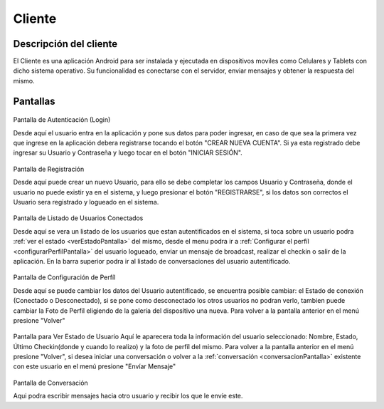 #######
Cliente
#######

***********************
Descripción del cliente
***********************

El Cliente es una aplicación Android para ser instalada y ejecutada en dispositivos moviles como Celulares y Tablets con dicho sistema operativo. Su funcionalidad es conectarse con el servidor, enviar mensajes y obtener la respuesta del mismo.

*********
Pantallas
*********

.. figure:: pantallas_cliente/Login.png
Pantalla de Autenticación (Login)

Desde aquí el usuario entra en la aplicación y pone sus datos para poder ingresar, en caso de que sea la primera vez que ingrese en la aplicación debera registrarse tocando el botón "CREAR NUEVA CUENTA". Si ya esta registrado debe ingresar su Usuario y Contraseña y luego tocar en el botón "INICIAR SESIÓN".

.. figure:: pantallas_cliente/Registracion.png
Pantalla de Registración

Desde aquí puede crear un nuevo Usuario, para ello se debe completar los campos Usuario y Contraseña, donde el usuario no puede existir ya en el sistema, y luego presionar el botón "REGISTRARSE", si los datos son correctos el Usuario sera registrado y logueado en el sistema.

.. figure:: pantallas_cliente/Lista_de_usuarios_conectados.png
Pantalla de Listado de Usuarios Conectados

Desde aquí se vera un listado de los usuarios que estan autentificados en el sistema, si toca sobre un usuario podra :ref:`ver el estado <verEstadoPantalla>` del mismo, desde el menu podra ir a :ref:`Configurar el perfíl <configurarPerfilPantalla>` del usuario logueado, enviar un mensaje de broadcast, realizar el checkin o salir de la aplicación. En la barra superior podra ir al listado de conversaciones del usuario autentificado.

.. _configurarPerfilPantalla:
.. figure:: pantallas_cliente/Configurar_Perfil.png
Pantalla de Configuración de Perfíl

Desde aquí se puede cambiar los datos del Usuario autentificado, se encuentra posible cambiar: el Estado de conexión (Conectado o Desconectado), si se pone como desconectado los otros usuarios no podran verlo, tambien puede cambiar la Foto de Perfíl eligiendo de la galería del dispositivo una nueva. Para volver a la pantalla anterior en el menú presione "Volver"

.. _verEstadoPantalla:
.. figure:: pantallas_cliente/Ver_Estado_de_usuario.png
Pantalla para Ver Estado de Usuario
Aquí le aparecera toda la información del usuario seleccionado: Nombre, Estado, Último Checkin(donde y cuando lo realizo) y la foto de perfíl del mismo. Para volver a la pantalla anterior en el menú presione "Volver", si desea iniciar una conversación o volver a la :ref:`conversación <conversacionPantalla>` existente con este usuario en el menú presione "Envíar Mensaje"

.. _conversacionPantalla:
.. figure:: pantallas_cliente/Conversación.png
Pantalla de Conversación

Aqui podra escribir mensajes hacia otro usuario y recibir los que le envíe este.
